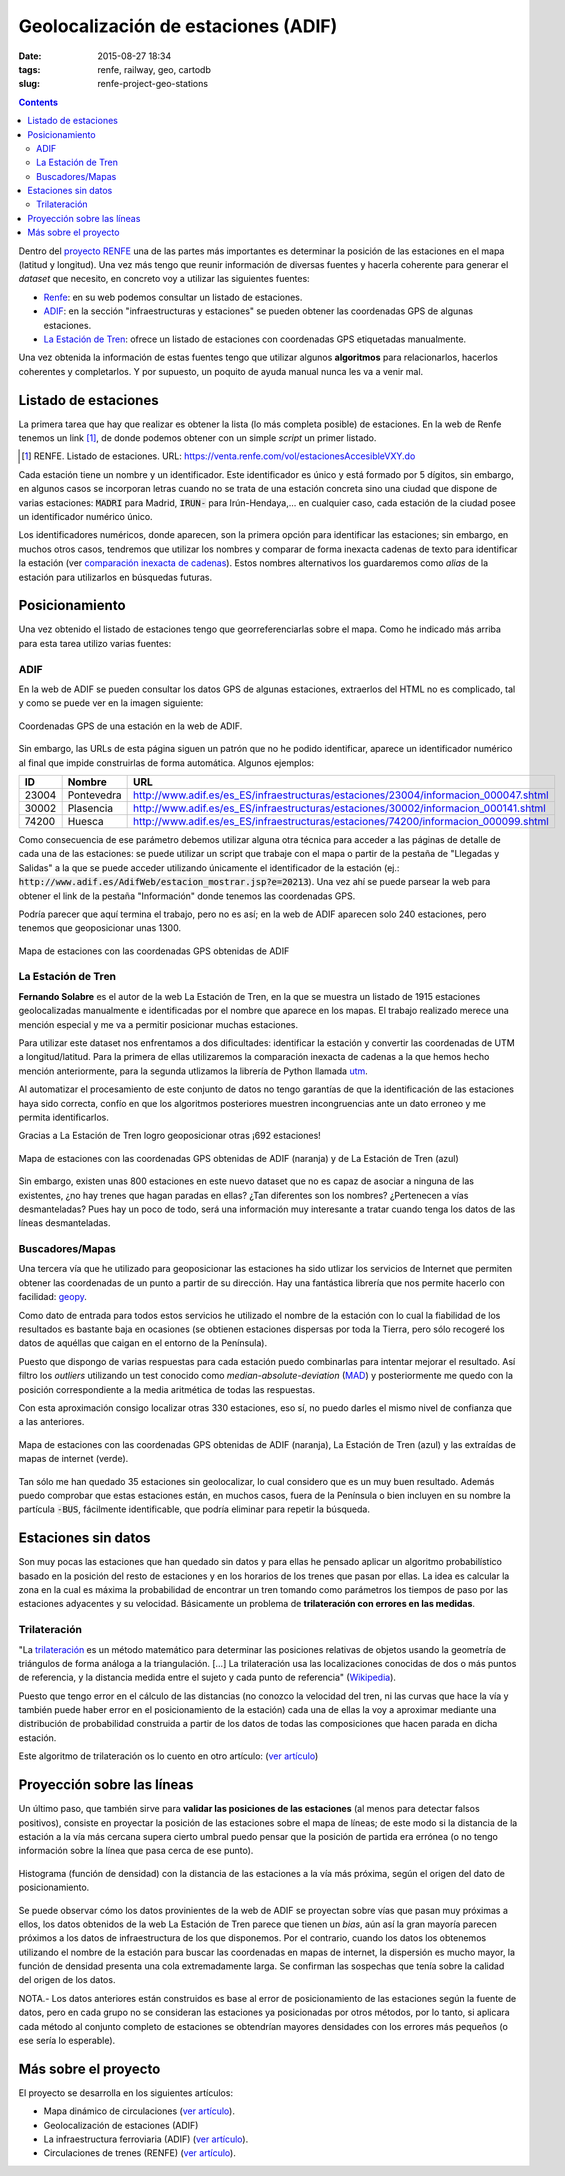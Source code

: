 Geolocalización de estaciones (ADIF)
====================================

:date: 2015-08-27 18:34
:tags: renfe, railway, geo, cartodb
:slug: renfe-project-geo-stations

.. contents::

Dentro del `proyecto RENFE`_ una de las partes más importantes es determinar la posición de las
estaciones en el mapa (latitud y longitud). Una vez más tengo que reunir información de diversas
fuentes y hacerla coherente para generar el *dataset* que necesito, en concreto voy a utilizar
las siguientes fuentes:

* Renfe_: en su web podemos consultar un listado de estaciones.
* ADIF_: en la sección "infraestructuras y estaciones" se pueden obtener las coordenadas GPS
  de algunas estaciones.
* `La Estación de Tren`_: ofrece un listado de estaciones con coordenadas GPS etiquetadas manualmente.

Una vez obtenida la información de estas fuentes tengo que utilizar algunos **algoritmos** para
relacionarlos, hacerlos coherentes y completarlos. Y por supuesto, un poquito de ayuda manual
nunca les va a venir mal.

.. _proyecto RENFE: {filename}/Projects/renfe_project.rst
.. _Renfe: http://www.renfe.com/
.. _ADIF: http://adif.es
.. _La Estación de Tren: http://www.laestaciondetren.net/


Listado de estaciones
---------------------
La primera tarea que hay que realizar es obtener la lista (lo más completa posible) de estaciones. En
la web de Renfe tenemos un link [#]_, de donde podemos obtener con un simple *script* un primer listado.

.. [#] RENFE. Listado de estaciones. URL: https://venta.renfe.com/vol/estacionesAccesibleVXY.do

Cada estación tiene un nombre y un identificador. Este identificador es único y está formado por 5 dígitos,
sin embargo, en algunos casos se incorporan letras cuando no se trata de una estación concreta sino una ciudad
que dispone de varias estaciones: :code:`MADRI` para Madrid, :code:`IRUN-` para Irún-Hendaya,... en cualquier
caso, cada estación de la ciudad posee un identificador numérico único.

Los identificadores numéricos, donde aparecen, son la primera opción para identificar las estaciones; sin
embargo, en muchos otros casos, tendremos que utilizar los nombres y comparar de forma inexacta cadenas de
texto para identificar la estación (ver `comparación inexacta de cadenas <{filename}/Algorithms/fuzzy_string_comparison.md>`__). Estos nombres alternativos
los guardaremos como *alias* de la estación para utilizarlos en búsquedas futuras.


Posicionamiento
---------------
Una vez obtenido el listado de estaciones tengo que georreferenciarlas sobre el mapa. Como he indicado
más arriba para esta tarea utilizo varias fuentes:

ADIF
++++
En la web de ADIF se pueden consultar los datos GPS de algunas estaciones, extraerlos del HTML no es
complicado, tal y como se puede ver en la imagen siguiente:

.. figure:: {filename}/images/renfe-stations-adif-gps.png
   :align: center
   :alt: Coordenadas GPS de una estación en la web de ADIF

   Coordenadas GPS de una estación en la web de ADIF.

Sin embargo, las URLs de esta página siguen un patrón que no he podido identificar, aparece un identificador
numérico al final que impide construirlas de forma automática. Algunos ejemplos:

===== ============= =====
 ID    Nombre        URL
===== ============= =====
23004 Pontevedra    http://www.adif.es/es_ES/infraestructuras/estaciones/23004/informacion_000047.shtml
30002 Plasencia     http://www.adif.es/es_ES/infraestructuras/estaciones/30002/informacion_000141.shtml
74200 Huesca        http://www.adif.es/es_ES/infraestructuras/estaciones/74200/informacion_000099.shtml
===== ============= =====

Como consecuencia de ese parámetro debemos utilizar alguna otra técnica para acceder a las páginas de
detalle de cada una de las estaciones: se puede utilizar un script que trabaje con el mapa o partir de
la pestaña de "Llegadas y Salidas" a la que se puede acceder utilizando únicamente el identificador de
la estación (ej.: :code:`http://www.adif.es/AdifWeb/estacion_mostrar.jsp?e=20213`). Una vez ahí se puede
parsear la web para obtener el link de la pestaña "Información" donde tenemos las coordenadas GPS.

Podría parecer que aquí termina el trabajo, pero no es así; en la web de ADIF aparecen solo
240 estaciones, pero tenemos que geoposicionar unas 1300.

.. figure:: {filename}/images/renfe-stations-adif.png
   :align: center
   :alt: Mapa de estaciones

   Mapa de estaciones con las coordenadas GPS obtenidas de ADIF


La Estación de Tren
+++++++++++++++++++
**Fernando Solabre** es el autor de la web La Estación de Tren, en la que se muestra un listado de 1915 estaciones
geolocalizadas manualmente e identificadas por el nombre que aparece en los mapas. El trabajo realizado merece
una mención especial y me va a permitir posicionar muchas estaciones.

Para utilizar este dataset nos enfrentamos a dos dificultades: identificar la estación y convertir las coordenadas
de UTM a longitud/latitud. Para la primera de ellas utilizaremos la comparación inexacta de cadenas a la que
hemos hecho mención anteriormente, para la segunda utlizamos la librería de Python llamada utm_.

.. _utm: https://github.com/Turbo87/utm

Al automatizar el procesamiento de este conjunto de datos no tengo garantías de que la identificación de
las estaciones haya sido correcta, confío en que los algoritmos posteriores muestren incongruencias ante
un dato erroneo y me permita identificarlos.

Gracias a La Estación de Tren logro geoposicionar otras ¡692 estaciones!

.. figure:: {filename}/images/renfe-stations-laestaciondetren.png
   :align: center
   :alt: Mapa de estaciones

   Mapa de estaciones con las coordenadas GPS obtenidas de ADIF (naranja) y de La Estación de Tren (azul)

Sin embargo, existen unas 800 estaciones en este nuevo dataset que no es capaz de asociar a ninguna
de las existentes, ¿no hay trenes que hagan paradas en ellas? ¿Tan diferentes son los nombres?
¿Pertenecen a vías desmanteladas? Pues hay un poco de todo, será una información muy interesante a tratar
cuando tenga los datos de las líneas desmanteladas.

Buscadores/Mapas
++++++++++++++++
Una tercera vía que he utilizado para geoposicionar las estaciones ha sido utlizar los servicios de
Internet que permiten obtener las coordenadas de un punto a partir de su dirección. Hay una
fantástica librería que nos permite hacerlo con facilidad: geopy_.

.. _geopy: https://github.com/geopy/geopy

Como dato de entrada para todos estos servicios he utilizado el nombre de la estación con lo cual la
fiabilidad de los resultados es bastante baja en ocasiones (se obtienen estaciones dispersas
por toda la Tierra, pero sólo recogeré los datos de aquéllas que caigan en el entorno de la Península).

Puesto que dispongo de varias respuestas para cada estación puedo combinarlas para intentar mejorar
el resultado. Así filtro los *outliers* utilizando un test conocido como *median-absolute-deviation* (MAD_)
y posteriormente me quedo con la posición correspondiente a la media aritmética de todas las respuestas.

.. _MAD: https://stackoverflow.com/questions/22354094/pythonic-way-of-detecting-outliers-in-one-dimensional-observation-data/22357811#22357811

Con esta aproximación consigo localizar otras 330 estaciones, eso sí, no puedo darles el mismo
nivel de confianza que a las anteriores.

.. figure:: {filename}/images/renfe-stations-imaps.png
   :align: center
   :alt: Mapa de estaciones

   Mapa de estaciones con las coordenadas GPS obtenidas de ADIF (naranja), La Estación de Tren (azul)
   y las extraídas de mapas de internet (verde).

Tan sólo me han quedado 35 estaciones sin geolocalizar, lo cual considero que es un muy buen resultado. Además
puedo comprobar que estas estaciones están, en muchos casos, fuera de la Península o bien incluyen en su nombre
la partícula :code:`-BUS`, fácilmente identificable, que podría eliminar para repetir la búsqueda.


Estaciones sin datos
--------------------
Son muy pocas las estaciones que han quedado sin datos y para ellas he pensado aplicar un algoritmo probabilístico
basado en la posición del resto de estaciones y en los horarios de los trenes que pasan por ellas. La idea es
calcular la zona en la cual es máxima la probabilidad de encontrar un tren tomando como parámetros los tiempos
de paso por las estaciones adyacentes y su velocidad. Básicamente un problema
de **trilateración con errores en las medidas**.

Trilateración
+++++++++++++
"La trilateración_ es un método matemático para determinar las posiciones relativas de objetos usando la
geometría de triángulos de forma análoga a la triangulación. [...] La trilateración usa las localizaciones
conocidas de dos o más puntos de referencia, y la distancia medida entre el sujeto y cada punto de
referencia" (Wikipedia_).

.. _Wikipedia: https://es.wikipedia.org/wiki/Trilateraci%C3%B3n

Puesto que tengo error en el cálculo de las distancias (no conozco la velocidad del tren, ni
las curvas que hace la vía y también puede haber error en el posicionamiento de la estación) cada
una de ellas la voy a aproximar mediante una distribución de probabilidad construida a partir de los datos
de todas las composiciones que hacen parada en dicha estación.

Este algoritmo de trilateración os lo cuento en otro artículo: (`ver artículo <{filename}/Algorithms/trilateration_with_errors.rst>`__)

.. Hablar de los resultados.

Proyección sobre las líneas
---------------------------
Un último paso, que también sirve para **validar las posiciones de las estaciones** (al menos para
detectar falsos positivos), consiste en proyectar la posición de las estaciones sobre el
mapa de líneas; de este modo si la distancia de la estación a la vía más cercana supera cierto umbral
puedo pensar que la posición de partida era errónea (o no tengo información sobre la
línea que pasa cerca de ese punto).

.. figure:: {filename}/images/renfe-stations-histogram.png
   :align: center
   :alt: Histograma con el error de posicionamiento de las estaciones

   Histograma (función de densidad) con la distancia de las estaciones a la vía más próxima, según el origen
   del dato de posicionamiento.

Se puede observar cómo los datos provinientes de la web de ADIF se proyectan sobre vías que pasan muy
próximas a ellos, los datos obtenidos de la web La Estación de Tren parece que tienen un *bias*, aún así
la gran mayoría parecen próximos a los datos de infraestructura de los que disponemos. Por el contrario,
cuando los datos los obtenemos utilizando el nombre de la estación para buscar las coordenadas en mapas
de internet, la dispersión es mucho mayor, la función de densidad presenta una cola extremadamente larga.
Se confirman las sospechas que tenía sobre la calidad del origen de los datos.

NOTA.- Los datos anteriores están construidos es base al error de posicionamiento de las estaciones según
la fuente de datos, pero en cada grupo no se consideran las estaciones ya posicionadas por otros métodos,
por lo tanto, si aplicara cada método al conjunto completo de estaciones se obtendrían mayores densidades
con los errores más pequeños (o ese sería lo esperable).


Más sobre el proyecto
---------------------
El proyecto se desarrolla en los siguientes artículos:

* Mapa dinámico de circulaciones (`ver artículo <{filename}/Projects/renfe_project.rst>`__).
* Geolocalización de estaciones (ADIF)
* La infraestructura ferroviaria (ADIF) (`ver artículo <{filename}/Projects/renfe_project_lines.rst>`__).
* Circulaciones de trenes (RENFE) (`ver artículo <{filename}/Projects/renfe_project_trains.rst>`__).

